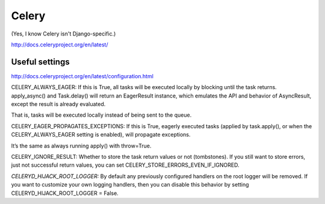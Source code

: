 Celery
======

(Yes, I know Celery isn't Django-specific.)

http://docs.celeryproject.org/en/latest/

Useful settings
---------------

http://docs.celeryproject.org/en/latest/configuration.html

CELERY_ALWAYS_EAGER: If this is True, all tasks will be executed locally by blocking until the task returns. apply_async() and Task.delay() will return an EagerResult instance, which emulates the API and behavior of AsyncResult, except the result is already evaluated.

That is, tasks will be executed locally instead of being sent to the queue.

CELERY_EAGER_PROPAGATES_EXCEPTIONS: If this is True, eagerly executed tasks (applied by task.apply(), or when the CELERY_ALWAYS_EAGER setting is enabled), will propagate exceptions.

It’s the same as always running apply() with throw=True.

CELERY_IGNORE_RESULT: Whether to store the task return values or not (tombstones). If you still want to store errors, just not successful return values, you can set CELERY_STORE_ERRORS_EVEN_IF_IGNORED.

*CELERYD_HIJACK_ROOT_LOGGER:* By default any previously configured handlers on the root logger will be removed. If you want to customize your own logging handlers, then you can disable this behavior by setting CELERYD_HIJACK_ROOT_LOGGER = False.
